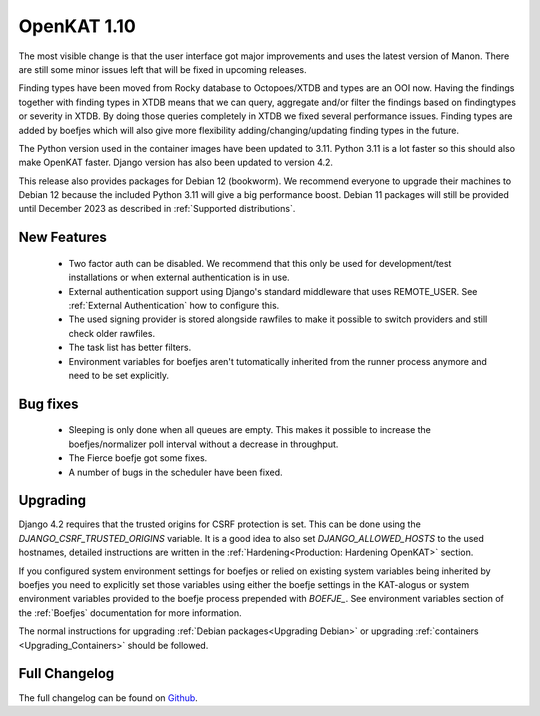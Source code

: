 ============
OpenKAT 1.10
============

The most visible change is that the user interface got major improvements and
uses the latest version of Manon. There are still some minor issues left that
will be fixed in upcoming releases.

Finding types have been moved from Rocky database to Octopoes/XTDB and types are
an OOI now. Having the findings together with finding types in XTDB means that
we can query, aggregate and/or filter the findings based on findingtypes or
severity in XTDB. By doing those queries completely in XTDB we fixed several
performance issues. Finding types are added by boefjes which will also give more
flexibility adding/changing/updating finding types in the future.

The Python version used in the container images have been updated to 3.11.
Python 3.11 is a lot faster so this should also make OpenKAT faster. Django
version has also been updated to version 4.2.

This release also provides packages for Debian 12 (bookworm). We recommend
everyone to upgrade their machines to Debian 12 because the included Python 3.11
will give a big performance boost. Debian 11 packages will still be provided
until December 2023 as described in :ref:`Supported distributions`.

New Features
============

 * Two factor auth can be disabled. We recommend that this only be used for
   development/test installations or when external authentication is in use.
 * External authentication support using Django's standard middleware that uses
   REMOTE_USER. See :ref:`External Authentication` how to configure this.
 * The used signing provider is stored alongside rawfiles to make it possible to
   switch providers and still check older rawfiles.
 * The task list has better filters.
 * Environment variables for boefjes aren't tutomatically inherited from the
   runner process anymore and need to be set explicitly.

Bug fixes
=========

 * Sleeping is only done when all queues are empty. This makes it possible to
   increase the boefjes/normalizer poll interval without a decrease in
   throughput.
 * The Fierce boefje got some fixes.
 * A number of bugs in the scheduler have been fixed.

Upgrading
=========

Django 4.2 requires that the trusted origins for CSRF protection is set. This
can be done using the `DJANGO_CSRF_TRUSTED_ORIGINS` variable. It is a good idea
to also set `DJANGO_ALLOWED_HOSTS` to the used hostnames, detailed instructions
are written in the :ref:`Hardening<Production: Hardening OpenKAT>` section.

If you configured system environment settings for boefjes or relied on existing
system variables being inherited by boefjes you need to explicitly set those
variables using either the boefje settings in the KAT-alogus or system
environment variables provided to the boefje process prepended with `BOEFJE_`.
See environment variables section of the :ref:`Boefjes` documentation for more
information.

The normal instructions for upgrading :ref:`Debian packages<Upgrading Debian>`
or upgrading :ref:`containers <Upgrading_Containers>` should be followed.

Full Changelog
==============

The full changelog can be found on `Github <https://github.com/minvws/nl-kat-coordination/releases/tag/v1.10.0>`_.
